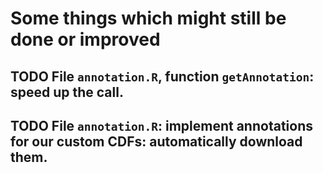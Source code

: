 * Some things which might still be done or improved

** TODO File =annotation.R=, function =getAnnotation=: speed up the call.
** TODO File =annotation.R=: implement annotations for our custom CDFs: automatically download them.
